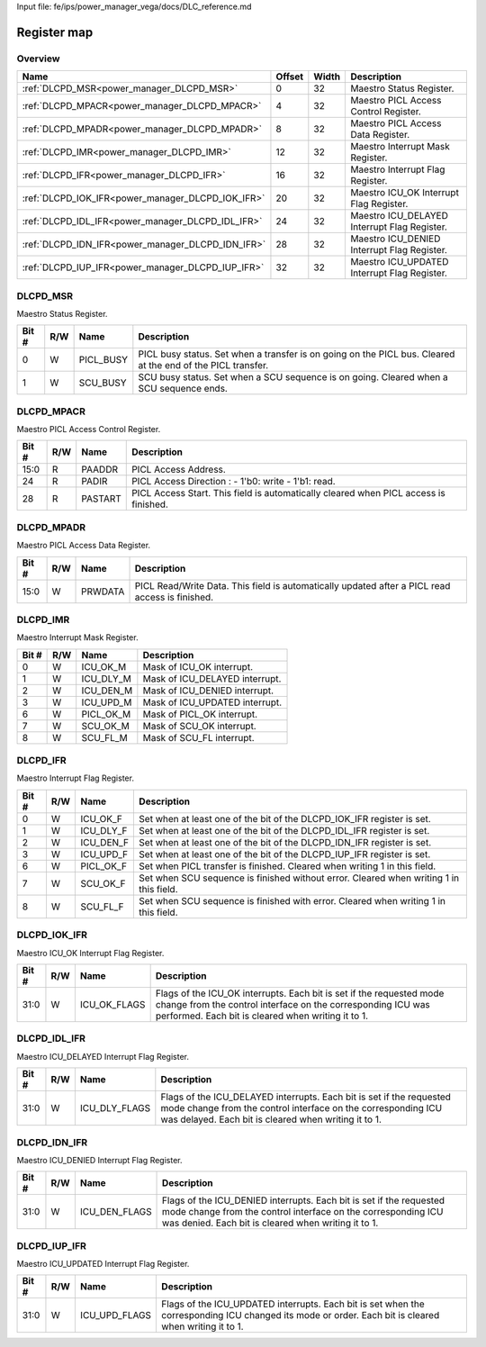 Input file: fe/ips/power_manager_vega/docs/DLC_reference.md

Register map
^^^^^^^^^^^^


Overview
""""""""

.. table:: 

    +-------------------------------------------------+------+-----+--------------------------------------------+
    |                      Name                       |Offset|Width|                Description                 |
    +=================================================+======+=====+============================================+
    |:ref:`DLCPD_MSR<power_manager_DLCPD_MSR>`        |     0|   32|Maestro Status Register.                    |
    +-------------------------------------------------+------+-----+--------------------------------------------+
    |:ref:`DLCPD_MPACR<power_manager_DLCPD_MPACR>`    |     4|   32|Maestro PICL Access Control Register.       |
    +-------------------------------------------------+------+-----+--------------------------------------------+
    |:ref:`DLCPD_MPADR<power_manager_DLCPD_MPADR>`    |     8|   32|Maestro PICL Access Data Register.          |
    +-------------------------------------------------+------+-----+--------------------------------------------+
    |:ref:`DLCPD_IMR<power_manager_DLCPD_IMR>`        |    12|   32|Maestro Interrupt Mask Register.            |
    +-------------------------------------------------+------+-----+--------------------------------------------+
    |:ref:`DLCPD_IFR<power_manager_DLCPD_IFR>`        |    16|   32|Maestro Interrupt Flag Register.            |
    +-------------------------------------------------+------+-----+--------------------------------------------+
    |:ref:`DLCPD_IOK_IFR<power_manager_DLCPD_IOK_IFR>`|    20|   32|Maestro ICU_OK Interrupt Flag Register.     |
    +-------------------------------------------------+------+-----+--------------------------------------------+
    |:ref:`DLCPD_IDL_IFR<power_manager_DLCPD_IDL_IFR>`|    24|   32|Maestro ICU_DELAYED Interrupt Flag Register.|
    +-------------------------------------------------+------+-----+--------------------------------------------+
    |:ref:`DLCPD_IDN_IFR<power_manager_DLCPD_IDN_IFR>`|    28|   32|Maestro ICU_DENIED Interrupt Flag Register. |
    +-------------------------------------------------+------+-----+--------------------------------------------+
    |:ref:`DLCPD_IUP_IFR<power_manager_DLCPD_IUP_IFR>`|    32|   32|Maestro ICU_UPDATED Interrupt Flag Register.|
    +-------------------------------------------------+------+-----+--------------------------------------------+

.. _power_manager_DLCPD_MSR:

DLCPD_MSR
"""""""""

Maestro Status Register.

.. table:: 

    +-----+---+---------+-----------------------------------------------------------------------------------------------------------+
    |Bit #|R/W|  Name   |                                                Description                                                |
    +=====+===+=========+===========================================================================================================+
    |    0|W  |PICL_BUSY|PICL busy status. Set when a transfer is on going on the PICL bus. Cleared at the end of the PICL transfer.|
    +-----+---+---------+-----------------------------------------------------------------------------------------------------------+
    |    1|W  |SCU_BUSY |SCU busy status. Set when a SCU sequence is on going. Cleared when a SCU sequence ends.                    |
    +-----+---+---------+-----------------------------------------------------------------------------------------------------------+

.. _power_manager_DLCPD_MPACR:

DLCPD_MPACR
"""""""""""

Maestro PICL Access Control Register.

.. table:: 

    +-----+---+-------+------------------------------------------------------------------------------------+
    |Bit #|R/W| Name  |                                    Description                                     |
    +=====+===+=======+====================================================================================+
    |15:0 |R  |PAADDR |PICL Access Address.                                                                |
    +-----+---+-------+------------------------------------------------------------------------------------+
    |24   |R  |PADIR  |PICL Access Direction : - 1'b0: write  - 1'b1: read.                                |
    +-----+---+-------+------------------------------------------------------------------------------------+
    |28   |R  |PASTART|PICL Access Start. This field is automatically cleared when PICL access is finished.|
    +-----+---+-------+------------------------------------------------------------------------------------+

.. _power_manager_DLCPD_MPADR:

DLCPD_MPADR
"""""""""""

Maestro PICL Access Data Register.

.. table:: 

    +-----+---+-------+-----------------------------------------------------------------------------------------------+
    |Bit #|R/W| Name  |                                          Description                                          |
    +=====+===+=======+===============================================================================================+
    |15:0 |W  |PRWDATA|PICL Read/Write Data. This field is automatically updated after a PICL read access is finished.|
    +-----+---+-------+-----------------------------------------------------------------------------------------------+

.. _power_manager_DLCPD_IMR:

DLCPD_IMR
"""""""""

Maestro Interrupt Mask Register.

.. table:: 

    +-----+---+---------+------------------------------+
    |Bit #|R/W|  Name   |         Description          |
    +=====+===+=========+==============================+
    |    0|W  |ICU_OK_M |Mask of ICU_OK interrupt.     |
    +-----+---+---------+------------------------------+
    |    1|W  |ICU_DLY_M|Mask of ICU_DELAYED interrupt.|
    +-----+---+---------+------------------------------+
    |    2|W  |ICU_DEN_M|Mask of ICU_DENIED interrupt. |
    +-----+---+---------+------------------------------+
    |    3|W  |ICU_UPD_M|Mask of ICU_UPDATED interrupt.|
    +-----+---+---------+------------------------------+
    |    6|W  |PICL_OK_M|Mask of PICL_OK interrupt.    |
    +-----+---+---------+------------------------------+
    |    7|W  |SCU_OK_M |Mask of SCU_OK interrupt.     |
    +-----+---+---------+------------------------------+
    |    8|W  |SCU_FL_M |Mask of SCU_FL interrupt.     |
    +-----+---+---------+------------------------------+

.. _power_manager_DLCPD_IFR:

DLCPD_IFR
"""""""""

Maestro Interrupt Flag Register.

.. table:: 

    +-----+---+---------+--------------------------------------------------------------------------------------+
    |Bit #|R/W|  Name   |                                     Description                                      |
    +=====+===+=========+======================================================================================+
    |    0|W  |ICU_OK_F |Set when at least one of the bit of the DLCPD_IOK_IFR register is set.                |
    +-----+---+---------+--------------------------------------------------------------------------------------+
    |    1|W  |ICU_DLY_F|Set when at least one of the bit of the DLCPD_IDL_IFR register is set.                |
    +-----+---+---------+--------------------------------------------------------------------------------------+
    |    2|W  |ICU_DEN_F|Set when at least one of the bit of the DLCPD_IDN_IFR register is set.                |
    +-----+---+---------+--------------------------------------------------------------------------------------+
    |    3|W  |ICU_UPD_F|Set when at least one of the bit of the DLCPD_IUP_IFR register is set.                |
    +-----+---+---------+--------------------------------------------------------------------------------------+
    |    6|W  |PICL_OK_F|Set when PICL transfer is finished. Cleared when writing 1 in this field.             |
    +-----+---+---------+--------------------------------------------------------------------------------------+
    |    7|W  |SCU_OK_F |Set when SCU sequence is finished without error. Cleared when writing 1 in this field.|
    +-----+---+---------+--------------------------------------------------------------------------------------+
    |    8|W  |SCU_FL_F |Set when SCU sequence is finished with error. Cleared when writing 1 in this field.   |
    +-----+---+---------+--------------------------------------------------------------------------------------+

.. _power_manager_DLCPD_IOK_IFR:

DLCPD_IOK_IFR
"""""""""""""

Maestro ICU_OK Interrupt Flag Register.

.. table:: 

    +-----+---+------------+-----------------------------------------------------------------------------------------------------------------------------------------------------------------------------------------+
    |Bit #|R/W|    Name    |                                                                                       Description                                                                                       |
    +=====+===+============+=========================================================================================================================================================================================+
    |31:0 |W  |ICU_OK_FLAGS|Flags of the ICU_OK interrupts. Each bit is set if the requested mode change from the control interface on the corresponding ICU was performed. Each bit is cleared when writing it to 1.|
    +-----+---+------------+-----------------------------------------------------------------------------------------------------------------------------------------------------------------------------------------+

.. _power_manager_DLCPD_IDL_IFR:

DLCPD_IDL_IFR
"""""""""""""

Maestro ICU_DELAYED Interrupt Flag Register.

.. table:: 

    +-----+---+-------------+--------------------------------------------------------------------------------------------------------------------------------------------------------------------------------------------+
    |Bit #|R/W|    Name     |                                                                                        Description                                                                                         |
    +=====+===+=============+============================================================================================================================================================================================+
    |31:0 |W  |ICU_DLY_FLAGS|Flags of the ICU_DELAYED interrupts. Each bit is set if the requested mode change from the control interface on the corresponding ICU was delayed. Each bit is cleared when writing it to 1.|
    +-----+---+-------------+--------------------------------------------------------------------------------------------------------------------------------------------------------------------------------------------+

.. _power_manager_DLCPD_IDN_IFR:

DLCPD_IDN_IFR
"""""""""""""

Maestro ICU_DENIED Interrupt Flag Register.

.. table:: 

    +-----+---+-------------+------------------------------------------------------------------------------------------------------------------------------------------------------------------------------------------+
    |Bit #|R/W|    Name     |                                                                                       Description                                                                                        |
    +=====+===+=============+==========================================================================================================================================================================================+
    |31:0 |W  |ICU_DEN_FLAGS|Flags of the ICU_DENIED interrupts. Each bit is set if the requested mode change from the control interface on the corresponding ICU was denied. Each bit is cleared when writing it to 1.|
    +-----+---+-------------+------------------------------------------------------------------------------------------------------------------------------------------------------------------------------------------+

.. _power_manager_DLCPD_IUP_IFR:

DLCPD_IUP_IFR
"""""""""""""

Maestro ICU_UPDATED Interrupt Flag Register.

.. table:: 

    +-----+---+-------------+----------------------------------------------------------------------------------------------------------------------------------------------------+
    |Bit #|R/W|    Name     |                                                                    Description                                                                     |
    +=====+===+=============+====================================================================================================================================================+
    |31:0 |W  |ICU_UPD_FLAGS|Flags of the ICU_UPDATED interrupts. Each bit is set when the corresponding ICU changed its mode or order. Each bit is cleared when writing it to 1.|
    +-----+---+-------------+----------------------------------------------------------------------------------------------------------------------------------------------------+

